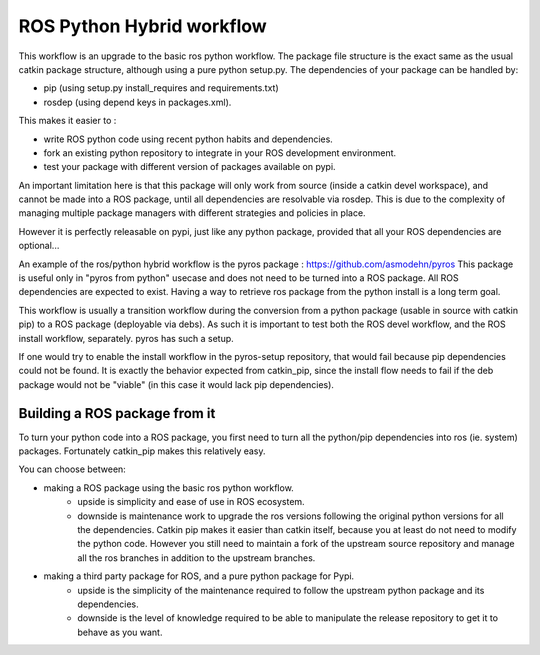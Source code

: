 ROS Python Hybrid workflow
==========================

This workflow is an upgrade to the basic ros python workflow.
The package file structure is the exact same as the usual catkin package structure, although using a pure python setup.py.
The dependencies of your package can be handled by:

- pip (using setup.py install_requires and requirements.txt)
- rosdep (using depend keys in packages.xml).

This makes it easier to :

- write ROS python code using recent python habits and dependencies.
- fork an existing python repository to integrate in your ROS development environment.
- test your package with different version of packages available on pypi.

An important limitation here is that this package will only work from source (inside a catkin devel workspace), and cannot be made into a ROS package, until all dependencies are resolvable via rosdep.
This is due to the complexity of managing multiple package managers with different strategies and policies in place.

However it is perfectly releasable on pypi, just like any python package, provided that all your ROS dependencies are optional...

An example of the ros/python hybrid workflow is the pyros package : https://github.com/asmodehn/pyros
This package is useful only in "pyros from python" usecase and does not need to be turned into a ROS package. All ROS dependencies are expected to exist.
Having a way to retrieve ros package from the python install is a long term goal.

This workflow is usually a transition workflow during the conversion from a python package (usable in source with catkin pip) to a ROS package (deployable via debs).
As such it is important to test both the ROS devel workflow, and the ROS install workflow, separately. pyros has such a setup.

If one would try to enable the install workflow in the pyros-setup repository, that would fail because pip dependencies could not be found.
It is exactly the behavior expected from catkin_pip, since the install flow needs to fail if the deb package would not be "viable" (in this case it would lack pip dependencies).

Building a ROS package from it
------------------------------

To turn your python code into a ROS package, you first need to turn all the python/pip dependencies into ros (ie. system) packages.
Fortunately catkin_pip makes this relatively easy.

You can choose between:

- making a ROS package using the basic ros python workflow.
   - upside is simplicity and ease of use in ROS ecosystem.
   - downside is maintenance work to upgrade the ros versions following the original python versions for all the dependencies.
     Catkin pip makes it easier than catkin itself, because you at least do not need to modify the python code.
     However you still need to maintain a fork of the upstream source repository and manage all the ros branches in addition to the upstream branches.
- making a third party package for ROS, and a pure python package for Pypi.
   - upside is the simplicity of the maintenance required to follow the upstream python package and its dependencies.
   - downside is the level of knowledge required to be able to manipulate the release repository to get it to behave as you want.

